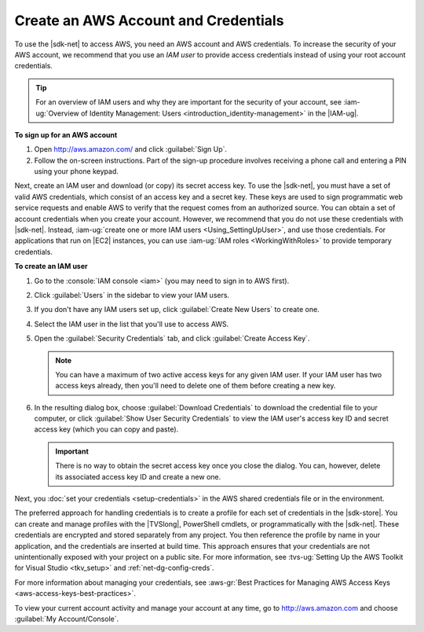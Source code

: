 .. Copyright 2010-2016 Amazon.com, Inc. or its affiliates. All Rights Reserved.


   This work is licensed under a Creative Commons Attribution-NonCommercial-ShareAlike 4.0
   International License (the "License"). You may not use this file except in compliance with the
   License. A copy of the License is located at http://creativecommons.org/licenses/by-nc-sa/4.0/.

   This file is distributed on an "AS IS" BASIS, WITHOUT WARRANTIES OR CONDITIONS OF ANY KIND,
   either express or implied. See the License for the specific language governing permissions and
   limitations under the License.

.. _net-dg-signup:

#####################################
Create an AWS Account and Credentials
#####################################

To use the |sdk-net| to access AWS, you need an AWS account and AWS credentials. To increase the 
security of your AWS account, we recommend that you use an *IAM user* to provide access credentials 
instead of using your root account credentials.

.. tip:: For an overview of IAM users and why they are important for the security of your account, 
         see :iam-ug:`Overview of Identity Management: Users <introduction_identity-management>` 
         in the |IAM-ug|.

**To sign up for an AWS account**

#. Open http://aws.amazon.com/ and click :guilabel:`Sign Up`.

#. Follow the on-screen instructions. Part of the sign-up procedure involves receiving a phone call
   and entering a PIN using your phone keypad.

Next, create an IAM user and download (or copy) its secret access key. To use the |sdk-net|, 
you must have a set of valid AWS credentials, which consist of an access key
and a secret key. These keys are used to sign programmatic web service requests and enable AWS to
verify that the request comes from an authorized source. You can obtain a set of account credentials when
you create your account. However, we recommend that you do not use these credentials with |sdk-net|.
Instead, :iam-ug:`create one or more IAM users <Using_SettingUpUser>`, and use those credentials. For
applications that run on |EC2| instances, you can use :iam-ug:`IAM roles <WorkingWithRoles>` to provide
temporary credentials.

**To create an IAM user**

#.  Go to the :console:`IAM console <iam>` (you may need to sign in to AWS first).

#.  Click :guilabel:`Users` in the sidebar to view your IAM users.

#.  If you don't have any IAM users set up, click :guilabel:`Create New Users` to create one.

#.  Select the IAM user in the list that you'll use to access AWS.

#.  Open the :guilabel:`Security Credentials` tab, and click :guilabel:`Create Access Key`.

    .. note:: You can have a maximum of two active access keys for any given IAM user. If your IAM
        user has two access keys already, then you'll need to delete one of them before creating a
        new key.

#.  In the resulting dialog box, choose :guilabel:`Download Credentials` to download the
    credential file to your computer, or click :guilabel:`Show User Security Credentials` to view
    the IAM user's access key ID and secret access key (which you can copy and paste).

    .. important:: There is no way to obtain the secret access key once you close the dialog. You
        can, however, delete its associated access key ID and create a new one.

Next, you :doc:`set your credentials <setup-credentials>` in the AWS shared credentials file or in
the environment.

The preferred approach for handling credentials is to create a profile for each set of credentials
in the |sdk-store|. You can create and manage profiles with the |TVSlong|, PowerShell cmdlets, or
programmatically with the |sdk-net|. These credentials are encrypted and stored separately from any
project. You then reference the profile by name in your application, and the credentials are
inserted at build time. This approach ensures that your credentials are not unintentionally exposed
with your project on a public site. For more information, see
:tvs-ug:`Setting Up the AWS Toolkit for Visual Studio <tkv_setup>` and :ref:`net-dg-config-creds`.

For more information about managing your credentials, see
:aws-gr:`Best Practices for Managing AWS Access Keys <aws-access-keys-best-practices>`.

To view your current account activity and manage your account at any time, go to
`http://aws.amazon.com <http://aws.amazon.com>`_ and choose :guilabel:`My Account/Console`.

